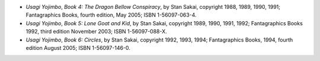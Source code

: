 .. title: Recent Reading
.. slug: 2008-03-26
.. date: 2008-03-26 00:00:00 UTC-05:00
.. tags: old blog,recent reading
.. category: oldblog
.. link: 
.. description: 
.. type: text


+ *Usagi Yojimbo*, *Book 4: The Dragon Bellow Conspiracy*, by Stan
  Sakai, copyright 1988, 1989, 1990, 1991; Fantagraphics Books, fourth
  edition, May 2005; ISBN 1-56097-063-4.
+ *Usagi Yojimbo*, *Book 5: Lone Goat and Kid*, by Stan Sakai,
  copyright 1989, 1990, 1991, 1992; Fantagraphics Books 1992, third
  edition November 2003; ISBN 1-56097-088-X.
+ *Usagi Yojimbo*, *Book 6: Circles*, by Stan Sakai, copyright 1992,
  1993, 1994; Fantagraphics Books, 1994, fourth edition August 2005;
  ISBN 1-56097-146-0.
